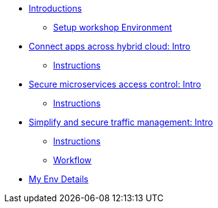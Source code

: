 * xref:intro/intro.0.adoc[Introductions]
** xref:intro/intro.1.adoc[Setup workshop Environment]

* xref:m1/module-01.0.adoc[Connect apps across hybrid cloud: Intro]
** xref:m1/module-01.1.adoc[Instructions]

* xref:m2/module-02.0.adoc[Secure microservices access control: Intro]
** xref:m2/module-02.1.adoc[Instructions]

* xref:m3/module-03.0.adoc[Simplify and secure traffic management: Intro]
** xref:m3/module-03.1.adoc[Instructions]
** xref:m3/module-03.2.adoc[Workflow]

* xref:myenv.adoc[My Env Details]